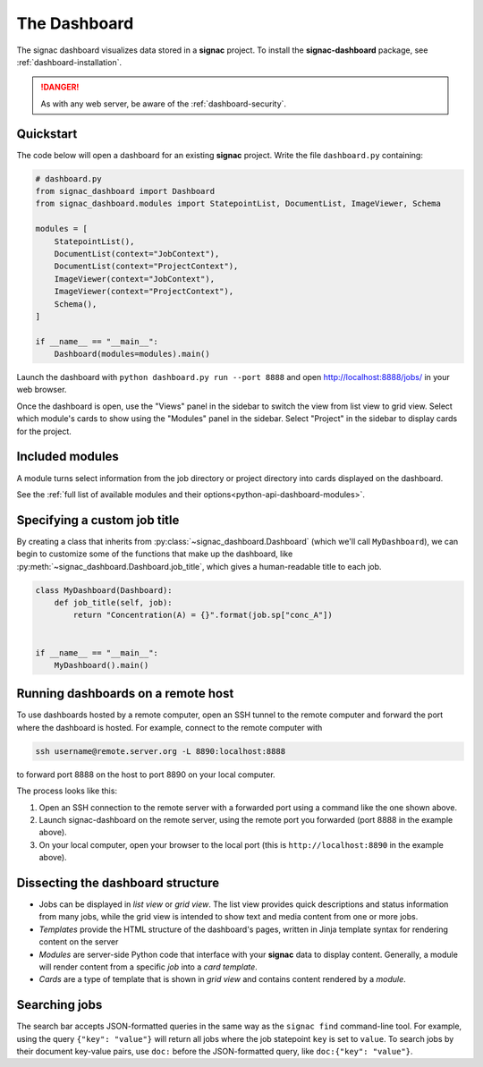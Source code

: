 .. _dashboard:

The Dashboard
=============

The signac dashboard visualizes data stored in a **signac** project.
To install the **signac-dashboard** package, see :ref:`dashboard-installation`.

.. danger::

    As with any web server, be aware of the :ref:`dashboard-security`.

Quickstart
----------

The code below will open a dashboard for an existing **signac** project.
Write the file ``dashboard.py`` containing:

.. code-block:: python

    # dashboard.py
    from signac_dashboard import Dashboard
    from signac_dashboard.modules import StatepointList, DocumentList, ImageViewer, Schema

    modules = [
        StatepointList(),
        DocumentList(context="JobContext"),
        DocumentList(context="ProjectContext"),
        ImageViewer(context="JobContext"),
        ImageViewer(context="ProjectContext"),
        Schema(),
    ]

    if __name__ == "__main__":
        Dashboard(modules=modules).main()

Launch the dashboard with ``python dashboard.py run --port 8888`` and open http://localhost:8888/jobs/ in your web browser.

Once the dashboard is open, use the "Views" panel in the sidebar to switch the view from list view to grid view.
Select which module's cards to show using the "Modules" panel in the sidebar.
Select "Project" in the sidebar to display cards for the project.



Included modules
----------------

A module turns select information from the job directory or project directory into cards displayed on the dashboard.

See the :ref:`full list of available modules and their options<python-api-dashboard-modules>`.


Specifying a custom job title
-----------------------------

By creating a class that inherits from :py:class:`~signac_dashboard.Dashboard` (which we'll call ``MyDashboard``), we can begin to customize some of the functions that make up the dashboard, like :py:meth:`~signac_dashboard.Dashboard.job_title`, which gives a human-readable title to each job.

.. code-block:: python

    class MyDashboard(Dashboard):
        def job_title(self, job):
            return "Concentration(A) = {}".format(job.sp["conc_A"])


    if __name__ == "__main__":
        MyDashboard().main()

.. _dashboard-remote-ssh:

Running dashboards on a remote host
-----------------------------------

To use dashboards hosted by a remote computer, open an SSH tunnel to the remote computer and forward the port where the dashboard is hosted. For example, connect to the remote computer with

.. code-block:: bash

    ssh username@remote.server.org -L 8890:localhost:8888

to forward port 8888 on the host to port 8890 on your local computer.

The process looks like this:

1. Open an SSH connection to the remote server with a forwarded port using a command like the one shown above.
2. Launch signac-dashboard on the remote server, using the remote port you forwarded (port 8888 in the example above).
3. On your local computer, open your browser to the local port (this is ``http://localhost:8890`` in the example above).

Dissecting the dashboard structure
----------------------------------

- Jobs can be displayed in *list view* or *grid view*. The list view provides quick descriptions and status information from many jobs, while the grid view is intended to show text and media content from one or more jobs.
- *Templates* provide the HTML structure of the dashboard's pages, written in Jinja template syntax for rendering content on the server
- *Modules* are server-side Python code that interface with your **signac** data to display content. Generally, a module will render content from a specific *job* into a *card template*.
- *Cards* are a type of template that is shown in *grid view* and contains content rendered by a *module*.

Searching jobs
--------------

The search bar accepts JSON-formatted queries in the same way as the ``signac find`` command-line tool. For example, using the query ``{"key": "value"}`` will return all jobs where the job statepoint ``key`` is set to ``value``. To search jobs by their document key-value pairs, use ``doc:`` before the JSON-formatted query, like ``doc:{"key": "value"}``.
